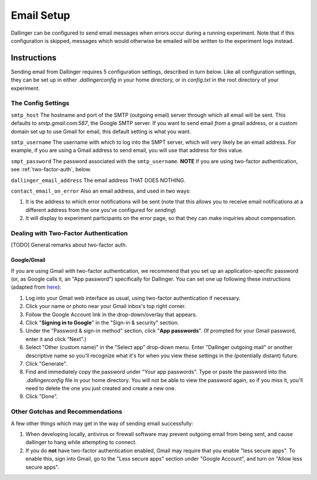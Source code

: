 Email Setup
============

Dallinger can be configured to send email messages when errors occur during a running
experiment. Note that if this configuration is skipped, messages which would
otherwise be emailed will be written to the experiment logs instead.

Instructions
-------------
Sending email from Dallinger requires 5 configuration settings, described in turn below.
Like all configuration settings, they can be set up in either `.dallingerconfig` in your
home directory, or in `config.txt` in the root directory of your experiment.

The Config Settings
~~~~~~~~~~~~~~~~~~~

``smtp_host`` The hostname and port of the SMTP (outgoing email) server through which all
email will be sent. This defaults to `smtp.gmail.com:587`, the Google SMTP server. If you want
to send email *from* a gmail address, or a custom domain set up to use Gmail for email, this
default setting is what you want.

``smtp_username`` The username with which to log into the SMPT server, which will very
likely be an email address. For example, if you are using a Gmail address to send email,
you will use that address for this value.

``smpt_password`` The password associated with the ``smtp_username``. **NOTE** If you are
using two-factor authentication, see :ref:`two-factor-auth`, below.

``dallinger_email_address`` The email address THAT DOES NOTHING.


``contact_email_on_error`` Also an email address, and used in two ways:

1. It is the address to which error notifications will be sent (note that this
   allows you to receive email notifications at a different address from the one
   you've configured for *sending*)
2. It will display to experiment participants on the error page, so that
   they can make inquiries about compensation.


.. _two-factor-auth:

Dealing with Two-Factor Authentication
~~~~~~~~~~~~~~~~~~~~~~~~~~~~~~~~~~~~~~~
[TODO] General remarks about two-factor auth.

Google/Gmail
""""""""""""
If you are using Gmail with two-factor authentication, we recommend that you set
up an application-specific password (or, as Google calls it, an "App password")
specifically for Dallinger. You can set one up following these instructions
(adapted from `here <https://www.lifewire.com/get-a-password-to-access-gmail-by-pop-imap-2-1171882>`_):

#. Log into your Gmail web interface as usual, using two-factor authentication if
   necessary.
#. Click your name or photo near your Gmail inbox's top right corner.
#. Follow the Google Account link in the drop-down/overlay that appears.
#. Click "**Signing in to Google**" in the "Sign-in & security" section.
#. Under the "Password & sign-in method" section, click "**App passwords**".
   (If prompted for your Gmail password, enter it and click "Next".)
#. Select "Other (custom name)" in the "Select app" drop-down menu.
   Enter "Dallinger outgoing mail" or another descriptive name so you'll recognize
   what it's for when you view these settings in the (potentially distant) future.
#. Click "Generate".
#. Find and immediately copy the password under "Your app passwords". Type or paste the
   password into the `.dallingerconfig` file in your home directory.
   You will not be able to view the password again, so if you miss it, you'll
   need to delete the one you just created and create a new one.
#. Click "Done".

Other Gotchas and Recommendations
~~~~~~~~~~~~~~~~~~~~~~~~~~~~~~~~~

A few other things which may get in the way of sending email successfully:

#. When developing locally, antivirus or firewall software may prevent outgoing email
   from being sent, and cause dallinger to hang while attempting to connect.

#. If you do **not** have two-factor authentication enabled, Gmail may require
   that you enable "less secure apps". To enable this, sign into Gmail,
   go to the "Less secure apps" section under "Google Account", and turn on
   "Allow less secure apps".
